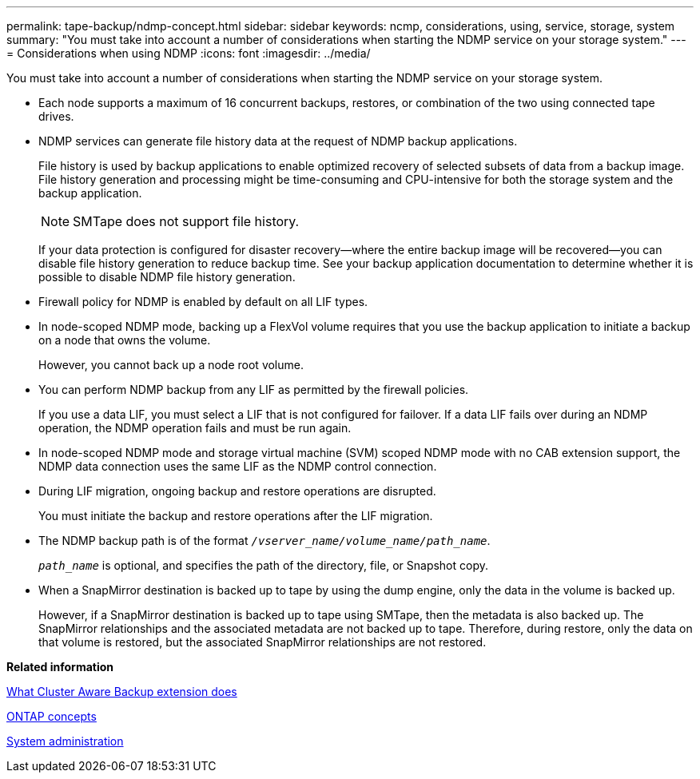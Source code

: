 ---
permalink: tape-backup/ndmp-concept.html
sidebar: sidebar
keywords: ncmp, considerations, using, service, storage, system
summary: "You must take into account a number of considerations when starting the NDMP service on your storage system."
---
= Considerations when using NDMP
:icons: font
:imagesdir: ../media/

[.lead]
You must take into account a number of considerations when starting the NDMP service on your storage system.

* Each node supports a maximum of 16 concurrent backups, restores, or combination of the two using connected tape drives.
* NDMP services can generate file history data at the request of NDMP backup applications.
+
File history is used by backup applications to enable optimized recovery of selected subsets of data from a backup image. File history generation and processing might be time-consuming and CPU-intensive for both the storage system and the backup application.
+
[NOTE]
====
SMTape does not support file history.
====
+
If your data protection is configured for disaster recovery--where the entire backup image will be recovered--you can disable file history generation to reduce backup time. See your backup application documentation to determine whether it is possible to disable NDMP file history generation.

* Firewall policy for NDMP is enabled by default on all LIF types.
* In node-scoped NDMP mode, backing up a FlexVol volume requires that you use the backup application to initiate a backup on a node that owns the volume.
+
However, you cannot back up a node root volume.

* You can perform NDMP backup from any LIF as permitted by the firewall policies.
+
If you use a data LIF, you must select a LIF that is not configured for failover. If a data LIF fails over during an NDMP operation, the NDMP operation fails and must be run again.

* In node-scoped NDMP mode and storage virtual machine (SVM) scoped NDMP mode with no CAB extension support, the NDMP data connection uses the same LIF as the NDMP control connection.
* During LIF migration, ongoing backup and restore operations are disrupted.
+
You must initiate the backup and restore operations after the LIF migration.

* The NDMP backup path is of the format `_/vserver_name/volume_name/path_name_`.
+
`_path_name_` is optional, and specifies the path of the directory, file, or Snapshot copy.

* When a SnapMirror destination is backed up to tape by using the dump engine, only the data in the volume is backed up.
+
However, if a SnapMirror destination is backed up to tape using SMTape, then the metadata is also backed up. The SnapMirror relationships and the associated metadata are not backed up to tape. Therefore, during restore, only the data on that volume is restored, but the associated SnapMirror relationships are not restored.

*Related information*

xref:cluster-aware-backup-extension-concept.adoc[What Cluster Aware Backup extension does]

https://docs.netapp.com/us-en/ontap/concepts/index.html[ONTAP concepts]

https://docs.netapp.com/us-en/ontap/system-admin/index.html[System administration]
